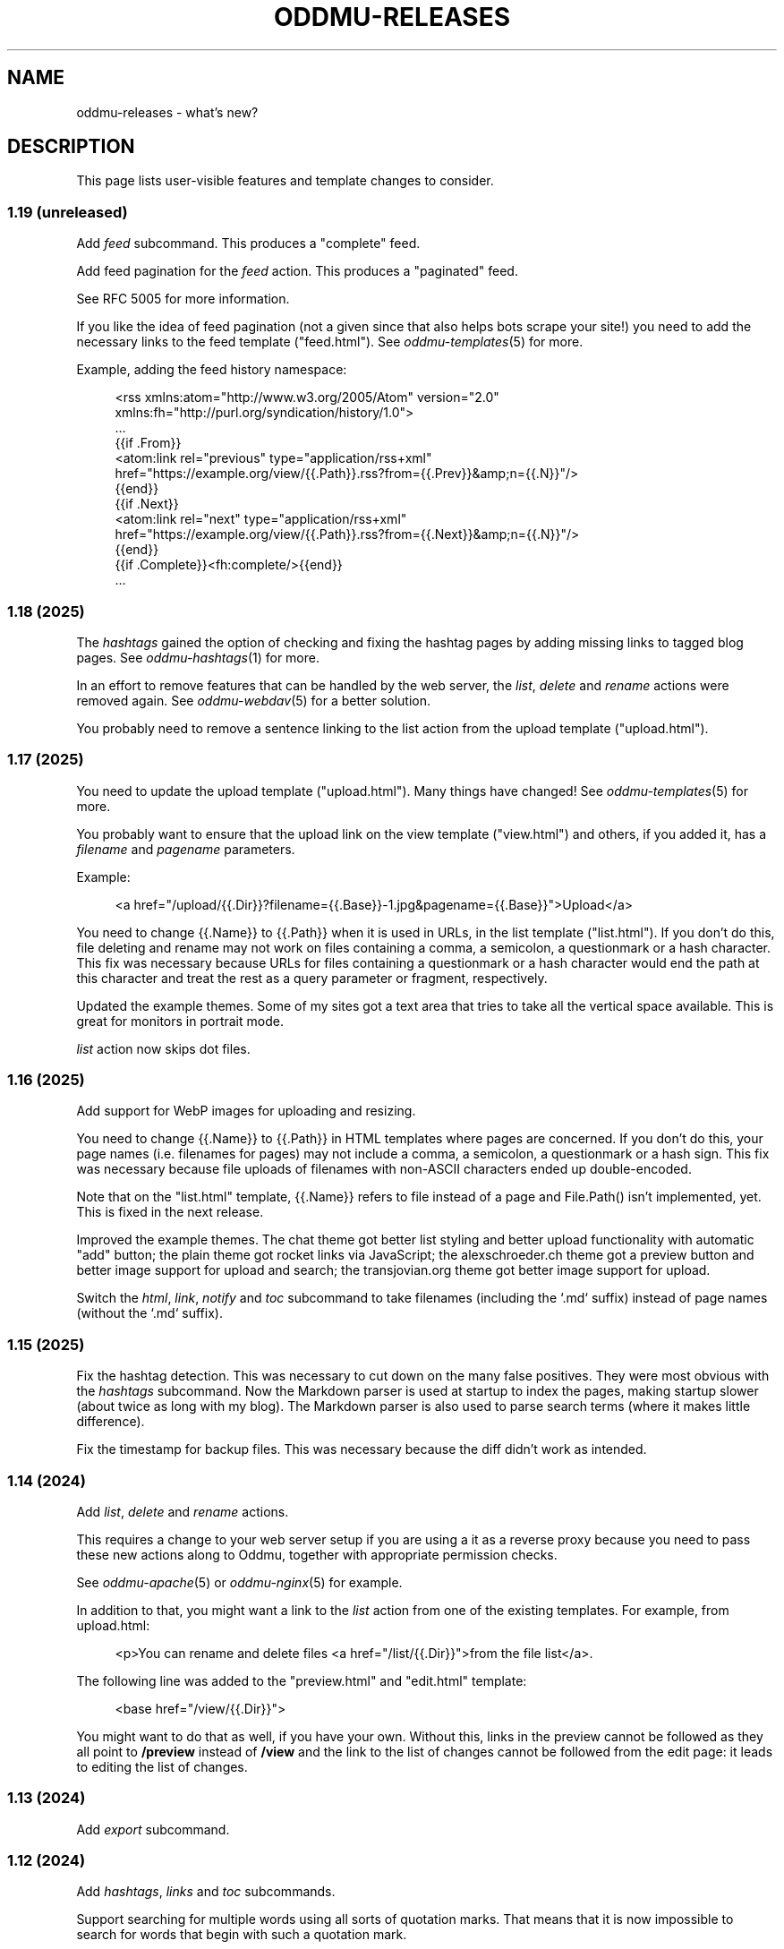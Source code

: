 .\" Generated by scdoc 1.11.3
.\" Complete documentation for this program is not available as a GNU info page
.ie \n(.g .ds Aq \(aq
.el       .ds Aq '
.nh
.ad l
.\" Begin generated content:
.TH "ODDMU-RELEASES" "7" "2025-09-25"
.PP
.SH NAME
.PP
oddmu-releases - what'\&s new?\&
.PP
.SH DESCRIPTION
.PP
This page lists user-visible features and template changes to consider.\&
.PP
.SS 1.19 (unreleased)
.PP
Add \fIfeed\fR subcommand.\& This produces a "complete" feed.\&
.PP
Add feed pagination for the \fIfeed\fR action.\& This produces a "paginated" feed.\&
.PP
See RFC 5005 for more information.\&
.PP
If you like the idea of feed pagination (not a given since that also helps bots
scrape your site!\&) you need to add the necessary links to the feed template
("feed.\&html").\& See \fIoddmu-templates\fR(5) for more.\&
.PP
Example, adding the feed history namespace:
.PP
.nf
.RS 4
<rss xmlns:atom="http://www\&.w3\&.org/2005/Atom" version="2\&.0"
     xmlns:fh="http://purl\&.org/syndication/history/1\&.0">
  …
  {{if \&.From}}
  <atom:link rel="previous" type="application/rss+xml"
   href="https://example\&.org/view/{{\&.Path}}\&.rss?from={{\&.Prev}}&amp;n={{\&.N}}"/>
  {{end}}
  {{if \&.Next}}
  <atom:link rel="next" type="application/rss+xml"
   href="https://example\&.org/view/{{\&.Path}}\&.rss?from={{\&.Next}}&amp;n={{\&.N}}"/>
  {{end}}
  {{if \&.Complete}}<fh:complete/>{{end}}
  …
.fi
.RE
.PP
.SS 1.18 (2025)
.PP
The \fIhashtags\fR gained the option of checking and fixing the hashtag pages by
adding missing links to tagged blog pages.\& See \fIoddmu-hashtags\fR(1) for more.\&
.PP
In an effort to remove features that can be handled by the web server, the
\fIlist\fR, \fIdelete\fR and \fIrename\fR actions were removed again.\& See \fIoddmu-webdav\fR(5)
for a better solution.\&
.PP
You probably need to remove a sentence linking to the list action from the
upload template ("upload.\&html").\&
.PP
.SS 1.17 (2025)
.PP
You need to update the upload template ("upload.\&html").\& Many things have
changed!\& See \fIoddmu-templates\fR(5) for more.\&
.PP
You probably want to ensure that the upload link on the view template
("view.\&html") and others, if you added it, has a \fIfilename\fR and \fIpagename\fR
parameters.\&
.PP
Example:
.PP
.nf
.RS 4
<a href="/upload/{{\&.Dir}}?filename={{\&.Base}}-1\&.jpg&pagename={{\&.Base}}">Upload</a>
.fi
.RE
.PP
You need to change {{.\&Name}} to {{.\&Path}} when it is used in URLs, in the list
template ("list.\&html").\& If you don'\&t do this, file deleting and rename may not
work on files containing a comma, a semicolon, a questionmark or a hash
character.\& This fix was necessary because URLs for files containing a
questionmark or a hash character would end the path at this character and treat
the rest as a query parameter or fragment, respectively.\&
.PP
Updated the example themes.\& Some of my sites got a text area that tries to take
all the vertical space available.\& This is great for monitors in portrait mode.\&
.PP
\fIlist\fR action now skips dot files.\&
.PP
.SS 1.16 (2025)
.PP
Add support for WebP images for uploading and resizing.\&
.PP
You need to change {{.\&Name}} to {{.\&Path}} in HTML templates where pages are
concerned.\& If you don'\&t do this, your page names (i.\&e.\& filenames for pages) may
not include a comma, a semicolon, a questionmark or a hash sign.\& This fix was
necessary because file uploads of filenames with non-ASCII characters ended up
double-encoded.\&
.PP
Note that on the "list.\&html" template, {{.\&Name}} refers to file instead of a
page and File.\&Path() isn'\&t implemented, yet.\& This is fixed in the next release.\&
.PP
Improved the example themes.\& The chat theme got better list styling and better
upload functionality with automatic "add" button; the plain theme got rocket
links via JavaScript; the alexschroeder.\&ch theme got a preview button and better
image support for upload and search; the transjovian.\&org theme got better image
support for upload.\&
.PP
Switch the \fIhtml\fR, \fIlink\fR, \fInotify\fR and \fItoc\fR subcommand to take filenames
(including the `.\&md` suffix) instead of page names (without the `.\&md` suffix).\&
.PP
.SS 1.15 (2025)
.PP
Fix the hashtag detection.\& This was necessary to cut down on the many false
positives.\& They were most obvious with the \fIhashtags\fR subcommand.\& Now the
Markdown parser is used at startup to index the pages, making startup slower
(about twice as long with my blog).\& The Markdown parser is also used to parse
search terms (where it makes little difference).\&
.PP
Fix the timestamp for backup files.\& This was necessary because the diff didn'\&t
work as intended.\&
.PP
.SS 1.14 (2024)
.PP
Add \fIlist\fR, \fIdelete\fR and \fIrename\fR actions.\&
.PP
This requires a change to your web server setup if you are using a it as a
reverse proxy because you need to pass these new actions along to Oddmu,
together with appropriate permission checks.\&
.PP
See \fIoddmu-apache\fR(5) or \fIoddmu-nginx\fR(5) for example.\&
.PP
In addition to that, you might want a link to the \fIlist\fR action from one of the
existing templates.\& For example, from upload.\&html:
.PP
.nf
.RS 4
<p>You can rename and delete files <a href="/list/{{\&.Dir}}">from the file list</a>\&.
.fi
.RE
.PP
The following line was added to the "preview.\&html" and "edit.\&html" template:
.PP
.nf
.RS 4
<base href="/view/{{\&.Dir}}">
.fi
.RE
.PP
You might want to do that as well, if you have your own.\& Without this, links in
the preview cannot be followed as they all point to \fB/preview\fR instead of
\fB/view\fR and the link to the list of changes cannot be followed from the edit
page: it leads to editing the list of changes.\&
.PP
.SS 1.13 (2024)
.PP
Add \fIexport\fR subcommand.\&
.PP
.SS 1.12 (2024)
.PP
Add \fIhashtags\fR, \fIlinks\fR and \fItoc\fR subcommands.\&
.PP
Support searching for multiple words using all sorts of quotation marks.\& That
means that it is now impossible to search for words that begin with such a
quotation mark.\&
.PP
These are the quotation marks currently supported: '\&foo'\& "foo" ‘foo’ ‚foo‘ ’foo’
“foo” „foo“ ”foo” «foo» »foo« ‹foo› ›foo‹ ｢foo｣ 「ｆｏｏ」 『ｆｏｏ』 – any such
quoted text is searched as-is, including whitespace.\&
.PP
Add loading="lazy" for images in search.\&html
.PP
If you want to take advantage of this, you'\&ll need to adapt your "search.\&html"
template accordingly.\& Use like this, for example:
.PP
.nf
.RS 4
{{range \&.Items}}
<article lang="{{\&.Language}}">
  <p><a class="result" href="/view/{{\&.Name}}">{{\&.Title}}</a>
    <span class="score">{{\&.Score}}</span></p>
  <blockquote>{{\&.Html}}</blockquote>
  {{range \&.Images}}
  <p class="image"><a href="/view/{{\&.Name}}"><img loading="lazy" src="/view/{{\&.Name}}"></a><br/>{{\&.Html}}
  {{end}}
</article>
{{end}}
.fi
.RE
.PP
.SS 1.11 (2024)
.PP
The HTML renderer option for smart fractions support was removed.\& Therefore, 1/8
no longer turns into ⅛ or ¹⁄₈.\& The benefit is that something like "doi:
10.\&1017/9781009157926.\&007" doesn'\&t turn into "doi: 10.\&1017⁄9781009157926.\&007".\&
If you need to change this, take a look at the \fIwikiRenderer\fR function.\&
.PP
When search terms (excluding hashtags) match the alt text given for an image,
that image is part of the data available to the search template.\&
.PP
If you want to take advantage of this, you'\&ll need to adapt your "search.\&html"
template accordingly.\& Use like this, for example:
.PP
.nf
.RS 4
{{range \&.Items}}
<article lang="{{\&.Language}}">
  <p><a class="result" href="/view/{{\&.Name}}">{{\&.Title}}</a>
    <span class="score">{{\&.Score}}</span></p>
  <blockquote>{{\&.Html}}</blockquote>
  {{range \&.Images}}
  <p class="image"><a href="/view/{{\&.Name}}"><img class="last" src="/view/{{\&.Name}}"></a><br/>{{\&.Html}}
  {{end}}
</article>
{{end}}
.fi
.RE
.PP
.SS 1.10 (2024)
.PP
You can now preview edits instead of saving them.\&
.PP
.PD 0
.IP \(bu 4
a preview button was added to "edit.\&html"
.IP \(bu 4
a new "preview.\&html" was added
.PD
.PP
If you want to take advantage of this, you'\&ll need to adapt your templates
accordingly.\& The "preview.\&html" template is a mix of "view.\&html" and
"edit.\&html".\&
.PP
There is an optional change to make to copies of \fIupload.\&html\fR if you upload
multiple images at a time.\& Instead of showing just the link to the last upload,
you can now show the link (and the images or links, if you want to) to all the
files uploaded.\& Use like this, for example:
.PP
.nf
.RS 4
Links:<tt>{{range \&.Actual}}<br>![]({{\&.}}){{end}}</tt>
.fi
.RE
.PP
.SS 1.9 (2024)
.PP
There is a change to make to copies of \fIupload.\&html\fR if subdirectories are being
used.\& The \fILast\fR property no longer contains the directory.\& It has to be added
to the template as follows:
.PP
.nf
.RS 4
{{if ne \&.Last ""}}
<p>Previous upload: <a href="/view/{{\&.Dir}}{{\&.Last}}">{{\&.Last}}</a></p>
{{if \&.Image}}
<p><img class="last" src="/view/{{\&.Dir}}{{\&.Last}}"></p>
{{end}}
{{end}}
.fi
.RE
.PP
You can use the \fILast\fR property without a directory to suggest the markup to
use, for example:
.PP
.nf
.RS 4
<p>Use the following for <a href="/view/{{\&.Dir}}{{\&.Today}}">{{\&.Today}}</a>:
<pre>![]({{\&.Last}})</a></pre>
.fi
.RE
.PP
The upload template can use the \fIToday\fR property.\&
.PP
The upload template comes with JavaScript that allows users to paste images or
drag and drop files.\&
.PP
The upload template changed the id for the filename field from `text` to `name`.\&
.PP
The source repository now comes with example templates.\&
.PP
.SS 1.8 (2024)
.PP
No user-visible changes.\& Documentation and code comments got better.\&
.PP
.SS 1.7 (2024)
.PP
Allow upload of multiple files.\& This requires an update to the \fIupload.\&html\fR
template: Add the \fImultiple\fR attribute to the file input element and change the
label from "file" to "files".\&
.PP
Fix orientation of uploaded images.\& JPG and HEIC images have EXIF data telling a
viewer how to orient the image.\& Oddmu now uses this information to rotate the
image correctly before stripping it.\&
.PP
The version command now displays much less information unless given the -full
argument.\&
.PP
.SS 1.6 (2024)
.PP
Add \fIarchive\fR action to serve a zip file.\&
.PP
.SS 1.5 (2024)
.PP
Filtering separate sites in subdirectories via the ODDMU_FILTER environment
variable in order to exclude them from the \fIsearch\fR action.\&
.PP
Add \fIversion\fR subcommand.\&
.PP
Add filesystem watchers to automatically reindex changed pages and reload
changed templates.\&
.PP
When rendering a page, use templates in the same directory, if available.\&
.PP
Delete uploaded files by uploading a file with zero bytes.\&
.PP
.SS 1.4 (2024)
.PP
If stdin is a Unix-domain socket, use that to serve the site.\& Otherwise, allow
specifying a listen address via the ODDMU_ADDRESS environment variable.\&
.PP
.SS 1.3 (2024)
.PP
Add support for resizing HEIC images (and saving them as JPG files).\&
.PP
.SS 1.2 (2023)
.PP
Add \fIlist\fR subcommand.\&
.PP
.SS 1.1 (2023)
.PP
Rewrote most of the README into man pages.\&
.PP
Add fediverse account rendering if ODDMU_WEBFINGER is set.\&
.PP
Add notifications when saving files: adding links to \fIindex\fR, \fIchanges\fR and
\fIhashtag\fR pages.\&
.PP
Add \fIreplace\fR subcommand.\& Add \fImissing\fR subcommand.\& Add \fInotify\fR command.\& Add
\fIstatic\fR command.\&
.PP
Add \fIdiff\fR action.\&
.PP
Add feed generation based on the local links from a page.\&
.PP
Add caching support by considering the If-Modified-Since header in requests and
providing a Last-Modified header in responses.\&
.PP
Handle HEAD requests.\&
.PP
Remove HTML sanitization.\&
.PP
Remove MathJax support from the wiki parser.\& The templates never included the
necessary MathJax JavaScript anyway so the special handling of $ was just an
annoyance.\&
.PP
Drop trigram index and just search all the files.\& This takes much less RAM and
doesn'\&t take too much time even with a few thousand pages.\&
.PP
Add "blog:true" and "blog:false" predicates to search.\&
.PP
Limit search to the current directory tree.\&
.PP
Do not overwrite fresh backups: there must be a 1h break before the backup is
overwritten.\&
.PP
.SS 1.0 (2023)
.PP
Paginate search results and no longer sort search results by score.\&
.PP
.SS 0.9 (2023)
.PP
Add image resizing.\&
.PP
Add wiki links in double square brackets to the parser.\&
.PP
.SS 0.8 (2023)
.PP
Rename files to backups before saving.\&
.PP
Rename the \fIsaveUpload\fR action to \fIdrop\fR.\&
.PP
Add the \fIsearch\fR subcommand.\&
.PP
.SS 0.7 (2023)
.PP
Add \fIupload\fR and \fIsaveUpload\fR action so that one can upload files.\&
.PP
Add \fIhtml\fR subcommand.\&
.PP
.SS 0.6 (2003)
.PP
Add \fIadd\fR and \fIappend\fR action so that one can add to an existing page.\& This is
important for me as editing pages on the phone can be cumbersome but leaving
comments on my own site has always been easy to do.\&
.PP
Serve all existing files, not just text files.\&
.PP
Save an empty page to delete it.\&
.PP
Changed default permissions from 600 to 644 for files and from 700 to 755 for
directories.\&
.PP
Make language detection configurable using an environment variable.\&
.PP
.SS 0.5 (2023)
.PP
Add hyphenation to templates using Peter M.\& Stahl'\&s Lingua library.\&
.PP
.SS 0.4 (2023)
.PP
Create subdirectories as necessary.\&
.PP
.SS 0.3 (2023)
.PP
Add \fIsearch\fR action using Damian Gryski'\&s trigram indexing, with scoring,
highlighting and snippet extraction.\&
.PP
.SS 0.2 (2023)
.PP
Switch to Krzysztof Kowalczyk'\&s Go Markdown fork of Blackfriday to render
Markdown.\& Use Dee'\&s Bluemonday to sanitize HTML.\&
.PP
Switch to GNU Affero GPL 3 license.\&
.PP
Serve text files (.\&txt).\&
.PP
Support serving on any port via the environment variable ODDMU_PORT.\&
.PP
.SS 0.1 (2015)
.PP
A web server that allows editing files in Wiki Creole Matt Self'\&s Cajun library.\&
Supported actions are \fIedit\fR, \fIsave\fR, and \fIview\fR.\&
.PP
.SH SEE ALSO
.PP
\fIoddmu\fR(1)
.PP
.SH AUTHORS
.PP
Maintained by Alex Schroeder <alex@gnu.\&org>.\&
